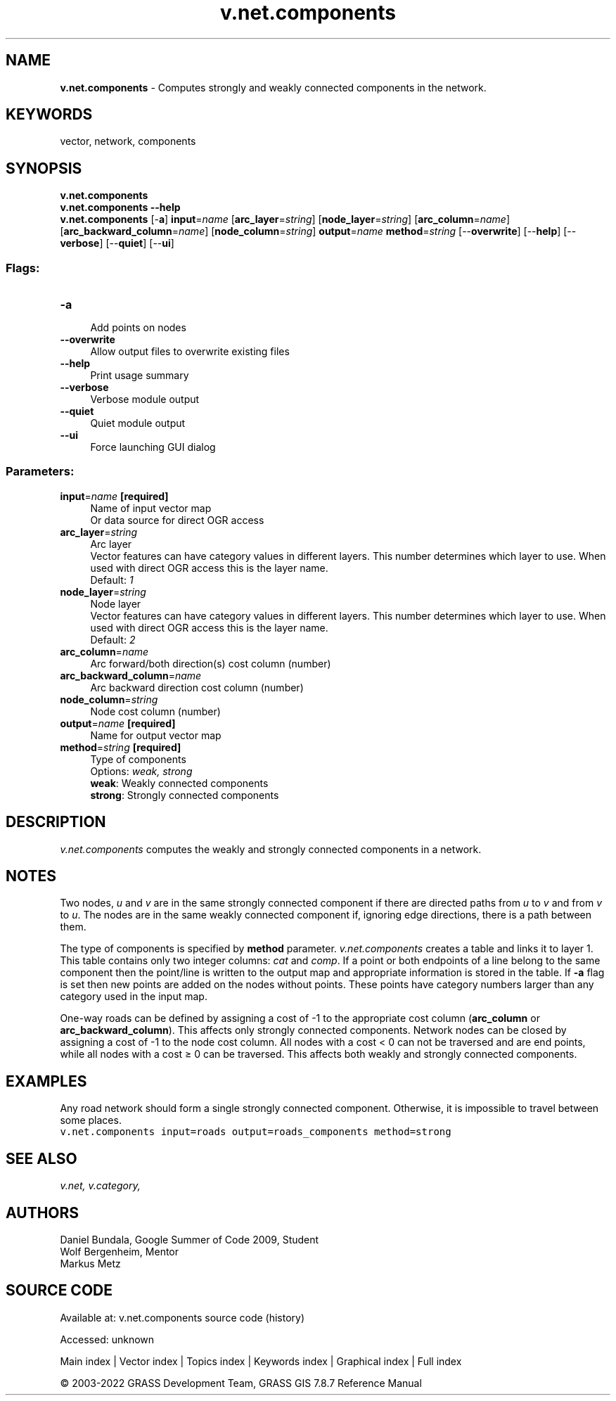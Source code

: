 .TH v.net.components 1 "" "GRASS 7.8.7" "GRASS GIS User's Manual"
.SH NAME
\fI\fBv.net.components\fR\fR  \- Computes strongly and weakly connected components in the network.
.SH KEYWORDS
vector, network, components
.SH SYNOPSIS
\fBv.net.components\fR
.br
\fBv.net.components \-\-help\fR
.br
\fBv.net.components\fR [\-\fBa\fR] \fBinput\fR=\fIname\fR  [\fBarc_layer\fR=\fIstring\fR]   [\fBnode_layer\fR=\fIstring\fR]   [\fBarc_column\fR=\fIname\fR]   [\fBarc_backward_column\fR=\fIname\fR]   [\fBnode_column\fR=\fIstring\fR]  \fBoutput\fR=\fIname\fR \fBmethod\fR=\fIstring\fR  [\-\-\fBoverwrite\fR]  [\-\-\fBhelp\fR]  [\-\-\fBverbose\fR]  [\-\-\fBquiet\fR]  [\-\-\fBui\fR]
.SS Flags:
.IP "\fB\-a\fR" 4m
.br
Add points on nodes
.IP "\fB\-\-overwrite\fR" 4m
.br
Allow output files to overwrite existing files
.IP "\fB\-\-help\fR" 4m
.br
Print usage summary
.IP "\fB\-\-verbose\fR" 4m
.br
Verbose module output
.IP "\fB\-\-quiet\fR" 4m
.br
Quiet module output
.IP "\fB\-\-ui\fR" 4m
.br
Force launching GUI dialog
.SS Parameters:
.IP "\fBinput\fR=\fIname\fR \fB[required]\fR" 4m
.br
Name of input vector map
.br
Or data source for direct OGR access
.IP "\fBarc_layer\fR=\fIstring\fR" 4m
.br
Arc layer
.br
Vector features can have category values in different layers. This number determines which layer to use. When used with direct OGR access this is the layer name.
.br
Default: \fI1\fR
.IP "\fBnode_layer\fR=\fIstring\fR" 4m
.br
Node layer
.br
Vector features can have category values in different layers. This number determines which layer to use. When used with direct OGR access this is the layer name.
.br
Default: \fI2\fR
.IP "\fBarc_column\fR=\fIname\fR" 4m
.br
Arc forward/both direction(s) cost column (number)
.IP "\fBarc_backward_column\fR=\fIname\fR" 4m
.br
Arc backward direction cost column (number)
.IP "\fBnode_column\fR=\fIstring\fR" 4m
.br
Node cost column (number)
.IP "\fBoutput\fR=\fIname\fR \fB[required]\fR" 4m
.br
Name for output vector map
.IP "\fBmethod\fR=\fIstring\fR \fB[required]\fR" 4m
.br
Type of components
.br
Options: \fIweak, strong\fR
.br
\fBweak\fR: Weakly connected components
.br
\fBstrong\fR: Strongly connected components
.SH DESCRIPTION
\fIv.net.components\fR computes the weakly and strongly connected
components in a network.
.SH NOTES
Two nodes, \fIu\fR and \fIv\fR are in the same strongly connected
component if there are directed paths from \fIu\fR to \fIv\fR and
from \fIv\fR to \fIu\fR. The nodes are in the same weakly
connected component if, ignoring edge directions, there is a path
between them.
.PP
The type of components is specified by \fBmethod\fR parameter.
\fIv.net.components\fR creates a table and links it to layer 1. This
table contains only two integer columns: \fIcat\fR and
\fIcomp\fR. If a point or both endpoints of a line belong to the
same component then the point/line is written to the output map and
appropriate information is stored in the table. If \fB\-a\fR flag is
set then new points are added on the nodes without points. These points
have category numbers larger than any category used in the input map.
.PP
One\-way roads can be defined by assigning a cost of \-1 to the
appropriate cost column (\fBarc_column\fR or
\fBarc_backward_column\fR). This affects only strongly connected
components. Network nodes can be closed by assigning a cost of \-1 to
the node cost column. All nodes with a cost < 0 can not be traversed
and are end points, while all nodes with a cost ≥ 0 can be traversed.
This affects both weakly and strongly connected components.
.SH EXAMPLES
Any road network should form a single strongly connected component.
Otherwise, it is impossible to travel between some places.
.br
.nf
\fC
v.net.components input=roads output=roads_components method=strong
\fR
.fi
.SH SEE ALSO
\fI
v.net,
v.category,
\fR
.SH AUTHORS
Daniel Bundala, Google Summer of Code 2009, Student
.br
Wolf Bergenheim, Mentor
.br
Markus Metz
.SH SOURCE CODE
.PP
Available at:
v.net.components source code
(history)
.PP
Accessed: unknown
.PP
Main index |
Vector index |
Topics index |
Keywords index |
Graphical index |
Full index
.PP
© 2003\-2022
GRASS Development Team,
GRASS GIS 7.8.7 Reference Manual
